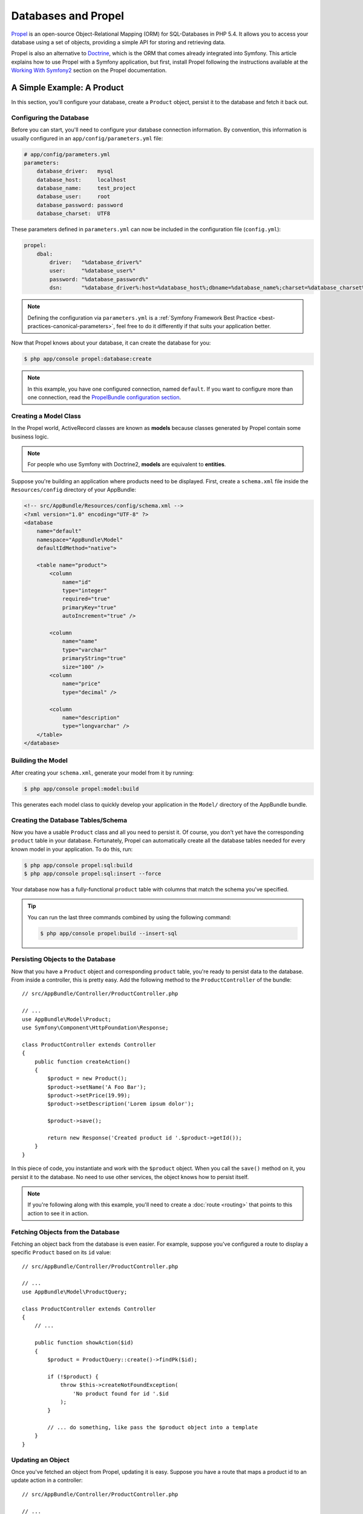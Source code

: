 .. index::
   single: Propel

Databases and Propel
====================

`Propel`_ is an open-source Object-Relational Mapping (ORM) for SQL-Databases in
PHP 5.4. It allows you to access your database using a set of objects, providing
a simple API for storing and retrieving data.

Propel is also an alternative to `Doctrine`_, which is the ORM that comes
already integrated into Symfony. This article explains how to use Propel with
a Symfony application, but first, install Propel following the instructions
available at the `Working With Symfony2`_ section on the Propel documentation.

A Simple Example: A Product
---------------------------

In this section, you'll configure your database, create a ``Product`` object,
persist it to the database and fetch it back out.

Configuring the Database
~~~~~~~~~~~~~~~~~~~~~~~~

Before you can start, you'll need to configure your database connection
information. By convention, this information is usually configured in an
``app/config/parameters.yml`` file:

.. code-block:: yaml

    # app/config/parameters.yml
    parameters:
        database_driver:   mysql
        database_host:     localhost
        database_name:     test_project
        database_user:     root
        database_password: password
        database_charset:  UTF8

These parameters defined in ``parameters.yml`` can now be included in the
configuration file (``config.yml``):

.. code-block:: yaml

    propel:
        dbal:
            driver:   "%database_driver%"
            user:     "%database_user%"
            password: "%database_password%"
            dsn:      "%database_driver%:host=%database_host%;dbname=%database_name%;charset=%database_charset%"

.. note::

    Defining the configuration via ``parameters.yml`` is a
    :ref:`Symfony Framework Best Practice <best-practices-canonical-parameters>`,
    feel free to do it differently if that suits your application better.

Now that Propel knows about your database, it can create the database for
you:

.. code-block:: bash

    $ php app/console propel:database:create

.. note::

    In this example, you have one configured connection, named ``default``. If
    you want to configure more than one connection, read the
    `PropelBundle configuration section`_.

Creating a Model Class
~~~~~~~~~~~~~~~~~~~~~~

In the Propel world, ActiveRecord classes are known as **models** because classes
generated by Propel contain some business logic.

.. note::

    For people who use Symfony with Doctrine2, **models** are equivalent to
    **entities**.

Suppose you're building an application where products need to be displayed.
First, create a ``schema.xml`` file inside the ``Resources/config`` directory
of your AppBundle:

.. code-block:: xml

    <!-- src/AppBundle/Resources/config/schema.xml -->
    <?xml version="1.0" encoding="UTF-8" ?>
    <database
        name="default"
        namespace="AppBundle\Model"
        defaultIdMethod="native">

        <table name="product">
            <column
                name="id"
                type="integer"
                required="true"
                primaryKey="true"
                autoIncrement="true" />

            <column
                name="name"
                type="varchar"
                primaryString="true"
                size="100" />
            <column
                name="price"
                type="decimal" />

            <column
                name="description"
                type="longvarchar" />
        </table>
    </database>

Building the Model
~~~~~~~~~~~~~~~~~~

After creating your ``schema.xml``, generate your model from it by running:

.. code-block:: bash

    $ php app/console propel:model:build

This generates each model class to quickly develop your application in the
``Model/`` directory of the AppBundle bundle.

Creating the Database Tables/Schema
~~~~~~~~~~~~~~~~~~~~~~~~~~~~~~~~~~~

Now you have a usable ``Product`` class and all you need to persist it. Of
course, you don't yet have the corresponding ``product`` table in your
database. Fortunately, Propel can automatically create all the database tables
needed for every known model in your application. To do this, run:

.. code-block:: bash

    $ php app/console propel:sql:build
    $ php app/console propel:sql:insert --force

Your database now has a fully-functional ``product`` table with columns that
match the schema you've specified.

.. tip::

    You can run the last three commands combined by using the following
    command:

    .. code-block:: bash
    
        $ php app/console propel:build --insert-sql

Persisting Objects to the Database
~~~~~~~~~~~~~~~~~~~~~~~~~~~~~~~~~~

Now that you have a ``Product`` object and corresponding ``product`` table,
you're ready to persist data to the database. From inside a controller, this
is pretty easy. Add the following method to the ``ProductController`` of the
bundle::

    // src/AppBundle/Controller/ProductController.php

    // ...
    use AppBundle\Model\Product;
    use Symfony\Component\HttpFoundation\Response;

    class ProductController extends Controller
    {
        public function createAction()
        {
            $product = new Product();
            $product->setName('A Foo Bar');
            $product->setPrice(19.99);
            $product->setDescription('Lorem ipsum dolor');

            $product->save();

            return new Response('Created product id '.$product->getId());
        }
    }

In this piece of code, you instantiate and work with the ``$product`` object.
When you call the ``save()`` method on it, you persist it to the database. No
need to use other services, the object knows how to persist itself.

.. note::

    If you're following along with this example, you'll need to create a
    :doc:`route <routing>` that points to this action to see it in action.

Fetching Objects from the Database
~~~~~~~~~~~~~~~~~~~~~~~~~~~~~~~~~~

Fetching an object back from the database is even easier. For example, suppose
you've configured a route to display a specific ``Product`` based on its ``id``
value::

    // src/AppBundle/Controller/ProductController.php

    // ...
    use AppBundle\Model\ProductQuery;

    class ProductController extends Controller
    {
        // ...

        public function showAction($id)
        {
            $product = ProductQuery::create()->findPk($id);

            if (!$product) {
                throw $this->createNotFoundException(
                    'No product found for id '.$id
                );
            }

            // ... do something, like pass the $product object into a template
        }
    }

Updating an Object
~~~~~~~~~~~~~~~~~~

Once you've fetched an object from Propel, updating it is easy. Suppose you
have a route that maps a product id to an update action in a controller::

    // src/AppBundle/Controller/ProductController.php

    // ...
    use AppBundle\Model\ProductQuery;

    class ProductController extends Controller
    {
        // ...

        public function updateAction($id)
        {
            $product = ProductQuery::create()->findPk($id);

            if (!$product) {
                throw $this->createNotFoundException(
                    'No product found for id '.$id
                );
            }

            $product->setName('New product name!');
            $product->save();

            return $this->redirect($this->generateUrl('homepage'));
        }
    }

Updating an object involves just three steps:

#. fetching the object from Propel (line 12 - 18);
#. modifying the object (line 20);
#. saving it (line 21).

Deleting an Object
~~~~~~~~~~~~~~~~~~

Deleting an object is very similar to updating, but requires a call to the
``delete()`` method on the object::

    $product->delete();

Querying for Objects
--------------------

Propel provides generated ``Query`` classes to run both basic and complex queries
without any work::

    use AppBundle\Model\ProductQuery;
    // ...
    
    ProductQuery::create()->findPk($id);

    ProductQuery::create()
        ->filterByName('Foo')
        ->findOne();

Imagine that you want to query for products which cost more than 19.99, ordered
from cheapest to most expensive. From inside a controller, do the following::

    use AppBundle\Model\ProductQuery;
    // ...

    $products = ProductQuery::create()
        ->filterByPrice(array('min' => 19.99))
        ->orderByPrice()
        ->find();

In one line, you get your products in a powerful oriented object way. No need
to waste your time with SQL or whatever, Symfony offers fully object oriented
programming and Propel respects the same philosophy by providing an awesome
abstraction layer.

If you want to reuse some queries, you can add your own methods to the
``ProductQuery`` class::

    // src/AppBundle/Model/ProductQuery.php

    // ...
    class ProductQuery extends BaseProductQuery
    {
        public function filterByExpensivePrice()
        {
            return $this->filterByPrice(array(
                'min' => 1000,
            ));
        }
    }

However, note that Propel generates a lot of methods for you and a simple
``findAllOrderedByName()`` can be written without any effort::

    use AppBundle\Model\ProductQuery;
    // ...
    
    ProductQuery::create()
        ->orderByName()
        ->find();

Relationships/Associations
--------------------------

Suppose that the products in your application all belong to exactly one
"category". In this case, you'll need a ``Category`` object and a way to relate
a ``Product`` object to a ``Category`` object.

Start by adding the ``category`` definition in your ``schema.xml``:

.. code-block:: xml

    <?xml version="1.0" encoding="UTF-8" ?>
    <database
        name="default"
        namespace="AppBundle\Model"
        defaultIdMethod="native">

        <table name="product">
            <column
                name="id"
                type="integer"
                required="true"
                primaryKey="true"
                autoIncrement="true" />

            <column
                name="name"
                type="varchar"
                primaryString="true"
                size="100" />

            <column
                name="price"
                type="decimal" />

            <column
                name="description"
                type="longvarchar" />

            <column
                name="category_id"
                type="integer" />

            <foreign-key foreignTable="category">
                <reference local="category_id" foreign="id" />
            </foreign-key>
        </table>

        <table name="category">
            <column
                name="id"
                type="integer"
                required="true"
                primaryKey="true"
                autoIncrement="true" />

            <column
                name="name"
                type="varchar"
                primaryString="true"
                size="100" />
       </table>
    </database>

Create the classes:

.. code-block:: bash

    $ php app/console propel:model:build

Assuming you have products in your database, you don't want to lose them. Thanks to
migrations, Propel will be able to update your database without losing existing
data.

.. code-block:: bash

    $ php app/console propel:migration:generate-diff
    $ php app/console propel:migration:migrate

Your database has been updated, you can continue writing your application.

Saving Related Objects
~~~~~~~~~~~~~~~~~~~~~~

Now, try the code in action. Imagine you're inside a controller::

    // src/AppBundle/Controller/ProductController.php

    // ...
    use AppBundle\Model\Category;
    use AppBundle\Model\Product;
    use Symfony\Component\HttpFoundation\Response;

    class ProductController extends Controller
    {
        public function createProductAction()
        {
            $category = new Category();
            $category->setName('Main Products');

            $product = new Product();
            $product->setName('Foo');
            $product->setPrice(19.99);
            // relate this product to the category
            $product->setCategory($category);

            // save the whole
            $product->save();

            return new Response(
                'Created product id: '.$product->getId().' and category id: '.$category->getId()
            );
        }
    }

Now, a single row is added to both the ``category`` and ``product`` tables. The
``product.category_id`` column for the new product is set to whatever the id is
of the new category. Propel manages the persistence of this relationship for
you.

Fetching Related Objects
~~~~~~~~~~~~~~~~~~~~~~~~

When you need to fetch associated objects, your workflow looks just like it did
before: Fetch a ``$product`` object and then access its related ``Category``::

    // src/AppBundle/Controller/ProductController.php

    // ...
    use AppBundle\Model\ProductQuery;

    class ProductController extends Controller
    {
        public function showAction($id)
        {
            $product = ProductQuery::create()
                ->joinWithCategory()
                ->findPk($id);

            $categoryName = $product->getCategory()->getName();

            // ...
        }
    }

Note, in the above example, only one query was made.

More Information on Associations
~~~~~~~~~~~~~~~~~~~~~~~~~~~~~~~~

You will find more information on relations by reading the dedicated chapter on
`Relationships`_.

Lifecycle Callbacks
-------------------

Sometimes, you need to perform an action right before or after an object is
inserted, updated, or deleted. These types of actions are known as "lifecycle"
callbacks or "hooks", as they're callback methods that you need to execute
during different stages of the lifecycle of an object (e.g. the object is
inserted, updated, deleted, etc).

To add a hook, just add a new method to the object class::

    // src/AppBundle/Model/Product.php

    // ...
    class Product extends BaseProduct
    {
        public function preInsert(\PropelPDO $con = null)
        {
            // ... do something before the object is inserted
        }
    }

Propel provides the following hooks:

``preInsert()``
    Code executed before insertion of a new object.
``postInsert()``
    Code executed after insertion of a new object.
``preUpdate()``
    Code executed before update of an existing object.
``postUpdate()``
    Code executed after update of an existing object.
``preSave()``
    Code executed before saving an object (new or existing).
``postSave()``
    Code executed after saving an object (new or existing).
``preDelete()``
    Code executed before deleting an object.
``postDelete()``
    Code executed after deleting an object.

Behaviors
---------

All bundled behaviors in Propel are working with Symfony. To get more
information about how to use Propel behaviors, look at the
`Behaviors reference section`_.

Commands
--------

You should read the dedicated section for `Propel commands in Symfony2`_.

.. _`Propel`: http://propelorm.org/
.. _`Doctrine`: http://www.doctrine-project.org/
.. _`Working With Symfony2`: http://propelorm.org/Propel/cookbook/symfony2/working-with-symfony2.html#installation
.. _`PropelBundle configuration section`: http://propelorm.org/Propel/cookbook/symfony2/working-with-symfony2.html#configuration
.. _`Relationships`: http://propelorm.org/Propel/documentation/04-relationships.html
.. _`Behaviors reference section`: http://propelorm.org/Propel/documentation/#behaviors-reference
.. _`Propel commands in Symfony2`: http://propelorm.org/Propel/cookbook/symfony2/working-with-symfony2#the-commands

